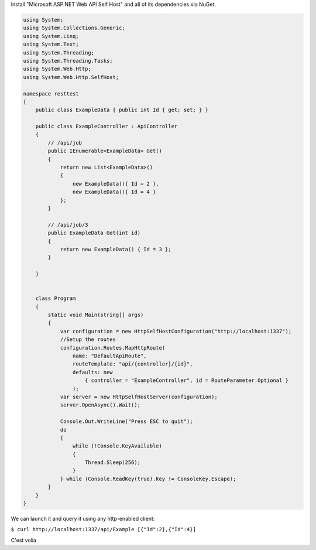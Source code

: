 Install "Microsoft ASP.NET Web API Self Host" and all of its
dependencies via NuGet. 


.. code-block:: csharp

    using System;
    using System.Collections.Generic;
    using System.Linq;
    using System.Text;
    using System.Threading;
    using System.Threading.Tasks;
    using System.Web.Http;
    using System.Web.Http.SelfHost;

    namespace resttest
    {
        public class ExampleData { public int Id { get; set; } }

        public class ExampleController : ApiController
        {
            // /api/job
            public IEnumerable<ExampleData> Get()
            {
                return new List<ExampleData>() 
                {
                    new ExampleData(){ Id = 2 },
                    new ExampleData(){ Id = 4 } 
                };
            }

            // /api/job/3
            public ExampleData Get(int id)
            {
                return new ExampleData() { Id = 3 };
            }

        }

        
        class Program
        {
            static void Main(string[] args)
            {
                var configuration = new HttpSelfHostConfiguration("http://localhost:1337");
                //Setup the routes
                configuration.Routes.MapHttpRoute(
                    name: "DefaultApiRoute",
                    routeTemplate: "api/{controller}/{id}",
                    defaults: new
                        { controller = "ExampleController", id = RouteParameter.Optional }
                    );
                var server = new HttpSelfHostServer(configuration);
                server.OpenAsync().Wait();

                Console.Out.WriteLine("Press ESC to quit");
                do
                {
                    while (!Console.KeyAvailable)
                    {
                        Thread.Sleep(256);
                    }
                } while (Console.ReadKey(true).Key != ConsoleKey.Escape);
            }
        }
    }

We can launch it and query it using any http-enabled client: 

``$ curl http://localhost:1337/api/Example [{"Id":2},{"Id":4}]``

C'est volia

